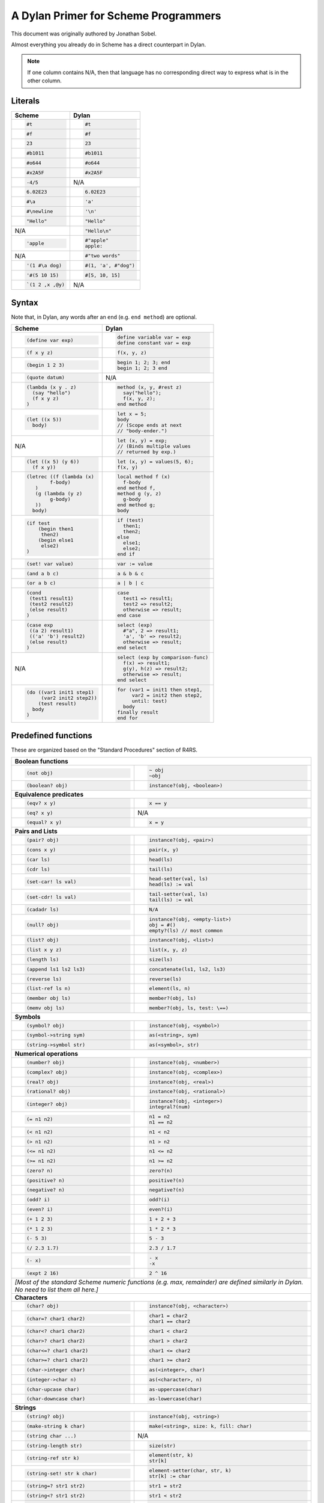 A Dylan Primer for Scheme Programmers
=====================================

This document was originally authored by Jonathan Sobel.

Almost everything you already do in Scheme has a direct counterpart in Dylan.

.. note:: If one column contains N/A, then that language has no corresponding
          direct way to express what is in the other column.

Literals
--------

+------------------------+-----------------------+
| Scheme                 | Dylan                 |
+========================+=======================+
| .. code-block:: scheme | .. code-block:: dylan |
|                        |                       |
|    #t                  |    #t                 |
+------------------------+-----------------------+
| .. code-block:: scheme | .. code-block:: dylan |
|                        |                       |
|    #f                  |    #f                 |
+------------------------+-----------------------+
| .. code-block:: scheme | .. code-block:: dylan |
|                        |                       |
|    23                  |    23                 |
+------------------------+-----------------------+
| .. code-block:: scheme | .. code-block:: dylan |
|                        |                       |
|    #b1011              |    #b1011             |
+------------------------+-----------------------+
| .. code-block:: scheme | .. code-block:: dylan |
|                        |                       |
|    #o644               |    #o644              |
+------------------------+-----------------------+
| .. code-block:: scheme | .. code-block:: dylan |
|                        |                       |
|    #x2A5F              |    #x2A5F             |
+------------------------+-----------------------+
| .. code-block:: scheme | N/A                   |
|                        |                       |
|    -4/5                |                       |
+------------------------+-----------------------+
| .. code-block:: scheme | .. code-block:: dylan |
|                        |                       |
|    6.02E23             |    6.02E23            |
+------------------------+-----------------------+
| .. code-block:: scheme | .. code-block:: dylan |
|                        |                       |
|    #\a                 |    'a'                |
+------------------------+-----------------------+
| .. code-block:: scheme | .. code-block:: dylan |
|                        |                       |
|    #\newline           |    '\n'               |
+------------------------+-----------------------+
| .. code-block:: scheme | .. code-block:: dylan |
|                        |                       |
|    "Hello"             |    "Hello"            |
+------------------------+-----------------------+
| N/A                    | .. code-block:: dylan |
|                        |                       |
|                        |    "Hello\n"          |
+------------------------+-----------------------+
| .. code-block:: scheme | .. code-block:: dylan |
|                        |                       |
|    'apple              |    #"apple"           |
|                        |    apple:             |
+------------------------+-----------------------+
| N/A                    | .. code-block:: dylan |
|                        |                       |
|                        |    #"two words"       |
+------------------------+-----------------------+
| .. code-block:: scheme | .. code-block:: dylan |
|                        |                       |
|    '(1 #\a dog)        |    #(1, 'a', #"dog")  |
+------------------------+-----------------------+
| .. code-block:: scheme | .. code-block:: dylan |
|                        |                       |
|    '#(5 10 15)         |    #[5, 10, 15]       |
+------------------------+-----------------------+
| .. code-block:: scheme | N/A                   |
|                        |                       |
|    `(1 2 ,x ,@y)       |                       |
+------------------------+-----------------------+

Syntax
------

Note that, in Dylan, any words after an ``end`` (e.g.
``end method``) are optional.

+----------------------------------+---------------------------------------+
| Scheme                           | Dylan                                 |
+==================================+=======================================+
| .. code-block:: scheme           | .. code-block:: dylan                 |
|                                  |                                       |
|    (define var exp)              |    define variable var = exp          |
|                                  |    define constant var = exp          |
+----------------------------------+---------------------------------------+
| .. code-block:: scheme           | .. code-block:: dylan                 |
|                                  |                                       |
|    (f x y z)                     |    f(x, y, z)                         |
+----------------------------------+---------------------------------------+
| .. code-block:: scheme           | .. code-block:: dylan                 |
|                                  |                                       |
|    (begin 1 2 3)                 |    begin 1; 2; 3; end                 |
|                                  |    begin 1; 2; 3 end                  |
+----------------------------------+---------------------------------------+
| .. code-block:: scheme           | N/A                                   |
|                                  |                                       |
|    (quote datum)                 |                                       |
+----------------------------------+---------------------------------------+
| .. code-block:: scheme           | .. code-block:: dylan                 |
|                                  |                                       |
|    (lambda (x y . z)             |    method (x, y, #rest z)             |
|      (say "hello")               |      say("hello");                    |
|      (f x y z)                   |      f(x, y, z);                      |
|    )                             |    end method                         |
+----------------------------------+---------------------------------------+
| .. code-block:: scheme           | .. code-block:: dylan                 |
|                                  |                                       |
|    (let ((x 5))                  |    let x = 5;                         |
|      body)                       |    body                               |
|                                  |    // (Scope ends at next             |
|                                  |    // "body-ender.")                  |
+----------------------------------+---------------------------------------+
| N/A                              | .. code-block:: dylan                 |
|                                  |                                       |
|                                  |    let (x, y) = exp;                  |
|                                  |    // (Binds multiple values          |
|                                  |    // returned by exp.)               |
+----------------------------------+---------------------------------------+
| .. code-block:: scheme           | .. code-block:: dylan                 |
|                                  |                                       |
|    (let ((x 5) (y 6))            |    let (x, y) = values(5, 6);         |
|      (f x y))                    |    f(x, y)                            |
+----------------------------------+---------------------------------------+
| .. code-block:: scheme           | .. code-block:: dylan                 |
|                                  |                                       |
|    (letrec ((f (lambda (x)       |    local method f (x)                 |
|            f-body)               |      f-body                           |
|       )                          |    end method f,                      |
|       (g (lambda (y z)           |    method g (y, z)                    |
|            g-body)               |      g-body                           |
|       ))                         |    end method g;                      |
|      body)                       |    body                               |
+----------------------------------+---------------------------------------+
| .. code-block:: scheme           | .. code-block:: dylan                 |
|                                  |                                       |
|    (if test                      |    if (test)                          |
|        (begin then1              |      then1;                           |
|         then2)                   |      then2;                           |
|        (begin else1              |    else                               |
|         else2)                   |      else1;                           |
|    )                             |      else2;                           |
|                                  |    end if                             |
+----------------------------------+---------------------------------------+
| .. code-block:: scheme           | .. code-block:: dylan                 |
|                                  |                                       |
|    (set! var value)              |    var := value                       |
+----------------------------------+---------------------------------------+
| .. code-block:: scheme           | .. code-block:: dylan                 |
|                                  |                                       |
|    (and a b c)                   |    a & b & c                          |
+----------------------------------+---------------------------------------+
| .. code-block:: scheme           | .. code-block:: dylan                 |
|                                  |                                       |
|    (or a b c)                    |    a | b | c                          |
+----------------------------------+---------------------------------------+
| .. code-block:: scheme           | .. code-block:: dylan                 |
|                                  |                                       |
|    (cond                         |    case                               |
|     (test1 result1)              |      test1 => result1;                |
|     (test2 result2)              |      test2 => result2;                |
|     (else result)                |      otherwise => result;             |
|    )                             |    end case                           |
+----------------------------------+---------------------------------------+
| .. code-block:: scheme           | .. code-block:: dylan                 |
|                                  |                                       |
|    (case exp                     |    select (exp)                       |
|     ((a 2) result1)              |      #"a", 2 => result1;              |
|     (('a' 'b') result2)          |      'a', 'b' => result2;             |
|     (else result)                |      otherwise => result;             |
|    )                             |    end select                         |
+----------------------------------+---------------------------------------+
| N/A                              | .. code-block:: dylan                 |
|                                  |                                       |
|                                  |    select (exp by comparison-func)    |
|                                  |      f(x) => result1;                 |
|                                  |      g(y), h(z) => result2;           |
|                                  |      otherwise => result;             |
|                                  |    end select                         |
+----------------------------------+---------------------------------------+
| .. code-block:: scheme           | .. code-block:: dylan                 |
|                                  |                                       |
|    (do ((var1 init1 step1)       |    for (var1 = init1 then step1,      |
|         (var2 init2 step2))      |         var2 = init2 then step2,      |
|        (test result)             |         until: test)                  |
|      body                        |      body                             |
|    )                             |    finally result                     |
|                                  |    end for                            |
+----------------------------------+---------------------------------------+

Predefined functions
--------------------

These are organized based on the "Standard Procedures" section of R4RS.

+--------------------------------+-----------------------------------------------+
| **Boolean functions**                                                          |
+--------------------------------+-----------------------------------------------+
| .. code-block:: scheme         | .. code-block:: dylan                         |
|                                |                                               |
|    (not obj)                   |    ~ obj                                      |
|                                |    ~obj                                       |
+--------------------------------+-----------------------------------------------+
| .. code-block:: scheme         | .. code-block:: dylan                         |
|                                |                                               |
|    (boolean? obj)              |    instance?(obj, <boolean>)                  |
+--------------------------------+-----------------------------------------------+
| **Equivalence predicates**                                                     |
+--------------------------------+-----------------------------------------------+
| .. code-block:: scheme         | .. code-block:: dylan                         |
|                                |                                               |
|    (eqv? x y)                  |    x == y                                     |
+--------------------------------+-----------------------------------------------+
| .. code-block:: scheme         | N/A                                           |
|                                |                                               |
|    (eq? x y)                   |                                               |
+--------------------------------+-----------------------------------------------+
| .. code-block:: scheme         | .. code-block:: dylan                         |
|                                |                                               |
|    (equal? x y)                |    x = y                                      |
+--------------------------------+-----------------------------------------------+
| **Pairs and Lists**                                                            |
+--------------------------------+-----------------------------------------------+
| .. code-block:: scheme         | .. code-block:: dylan                         |
|                                |                                               |
|    (pair? obj)                 |    instance?(obj, <pair>)                     |
+--------------------------------+-----------------------------------------------+
| .. code-block:: scheme         | .. code-block:: dylan                         |
|                                |                                               |
|    (cons x y)                  |    pair(x, y)                                 |
+--------------------------------+-----------------------------------------------+
| .. code-block:: scheme         | .. code-block:: dylan                         |
|                                |                                               |
|    (car ls)                    |    head(ls)                                   |
+--------------------------------+-----------------------------------------------+
| .. code-block:: scheme         | .. code-block:: dylan                         |
|                                |                                               |
|    (cdr ls)                    |    tail(ls)                                   |
+--------------------------------+-----------------------------------------------+
| .. code-block:: scheme         | .. code-block:: dylan                         |
|                                |                                               |
|    (set-car! ls val)           |    head-setter(val, ls)                       |
|                                |    head(ls) := val                            |
+--------------------------------+-----------------------------------------------+
| .. code-block:: scheme         | .. code-block:: dylan                         |
|                                |                                               |
|    (set-cdr! ls val)           |    tail-setter(val, ls)                       |
|                                |    tail(ls) := val                            |
+--------------------------------+-----------------------------------------------+
| .. code-block:: scheme         | .. code-block:: dylan                         |
|                                |                                               |
|    (cadadr ls)                 |    N/A                                        |
+--------------------------------+-----------------------------------------------+
| .. code-block:: scheme         | .. code-block:: dylan                         |
|                                |                                               |
|    (null? obj)                 |    instance?(obj, <empty-list>)               |
|                                |    obj = #()                                  |
|                                |    empty?(ls) // most common                  |
+--------------------------------+-----------------------------------------------+
| .. code-block:: scheme         | .. code-block:: dylan                         |
|                                |                                               |
|    (list? obj)                 |    instance?(obj, <list>)                     |
+--------------------------------+-----------------------------------------------+
| .. code-block:: scheme         | .. code-block:: dylan                         |
|                                |                                               |
|    (list x y z)                |    list(x, y, z)                              |
+--------------------------------+-----------------------------------------------+
| .. code-block:: scheme         | .. code-block:: dylan                         |
|                                |                                               |
|    (length ls)                 |    size(ls)                                   |
+--------------------------------+-----------------------------------------------+
| .. code-block:: scheme         | .. code-block:: dylan                         |
|                                |                                               |
|    (append ls1 ls2 ls3)        |    concatenate(ls1, ls2, ls3)                 |
+--------------------------------+-----------------------------------------------+
| .. code-block:: scheme         | .. code-block:: dylan                         |
|                                |                                               |
|    (reverse ls)                |    reverse(ls)                                |
+--------------------------------+-----------------------------------------------+
| .. code-block:: scheme         | .. code-block:: dylan                         |
|                                |                                               |
|    (list-ref ls n)             |    element(ls, n)                             |
+--------------------------------+-----------------------------------------------+
| .. code-block:: scheme         | .. code-block:: dylan                         |
|                                |                                               |
|    (member obj ls)             |    member?(obj, ls)                           |
+--------------------------------+-----------------------------------------------+
| .. code-block:: scheme         | .. code-block:: dylan                         |
|                                |                                               |
|    (memv obj ls)               |    member?(obj, ls, test: \==)                |
+--------------------------------+-----------------------------------------------+
| **Symbols**                                                                    |
+--------------------------------+-----------------------------------------------+
| .. code-block:: scheme         | .. code-block:: dylan                         |
|                                |                                               |
|    (symbol? obj)               |    instance?(obj, <symbol>)                   |
+--------------------------------+-----------------------------------------------+
| .. code-block:: scheme         | .. code-block:: dylan                         |
|                                |                                               |
|    (symbol->string sym)        |    as(<string>, sym)                          |
+--------------------------------+-----------------------------------------------+
| .. code-block:: scheme         | .. code-block:: dylan                         |
|                                |                                               |
|    (string->symbol str)        |    as(<symbol>, str)                          |
+--------------------------------+-----------------------------------------------+
| **Numerical operations**                                                       |
+--------------------------------+-----------------------------------------------+
| .. code-block:: scheme         | .. code-block:: dylan                         |
|                                |                                               |
|    (number? obj)               |    instance?(obj, <number>)                   |
+--------------------------------+-----------------------------------------------+
| .. code-block:: scheme         | .. code-block:: dylan                         |
|                                |                                               |
|    (complex? obj)              |    instance?(obj, <complex>)                  |
+--------------------------------+-----------------------------------------------+
| .. code-block:: scheme         | .. code-block:: dylan                         |
|                                |                                               |
|    (real? obj)                 |    instance?(obj, <real>)                     |
+--------------------------------+-----------------------------------------------+
| .. code-block:: scheme         | .. code-block:: dylan                         |
|                                |                                               |
|    (rational? obj)             |    instance?(obj, <rational>)                 |
+--------------------------------+-----------------------------------------------+
| .. code-block:: scheme         | .. code-block:: dylan                         |
|                                |                                               |
|    (integer? obj)              |    instance?(obj, <integer>)                  |
|                                |    integral?(num)                             |
+--------------------------------+-----------------------------------------------+
| .. code-block:: scheme         | .. code-block:: dylan                         |
|                                |                                               |
|    (= n1 n2)                   |    n1 = n2                                    |
|                                |    n1 == n2                                   |
+--------------------------------+-----------------------------------------------+
| .. code-block:: scheme         | .. code-block:: dylan                         |
|                                |                                               |
|    (< n1 n2)                   |    n1 < n2                                    |
+--------------------------------+-----------------------------------------------+
| .. code-block:: scheme         | .. code-block:: dylan                         |
|                                |                                               |
|    (> n1 n2)                   |    n1 > n2                                    |
+--------------------------------+-----------------------------------------------+
| .. code-block:: scheme         | .. code-block:: dylan                         |
|                                |                                               |
|    (<= n1 n2)                  |    n1 <= n2                                   |
+--------------------------------+-----------------------------------------------+
| .. code-block:: scheme         | .. code-block:: dylan                         |
|                                |                                               |
|    (>= n1 n2)                  |    n1 >= n2                                   |
+--------------------------------+-----------------------------------------------+
| .. code-block:: scheme         | .. code-block:: dylan                         |
|                                |                                               |
|    (zero? n)                   |    zero?(n)                                   |
+--------------------------------+-----------------------------------------------+
| .. code-block:: scheme         | .. code-block:: dylan                         |
|                                |                                               |
|    (positive? n)               |    positive?(n)                               |
+--------------------------------+-----------------------------------------------+
| .. code-block:: scheme         | .. code-block:: dylan                         |
|                                |                                               |
|    (negative? n)               |    negative?(n)                               |
+--------------------------------+-----------------------------------------------+
| .. code-block:: scheme         | .. code-block:: dylan                         |
|                                |                                               |
|    (odd? i)                    |    odd?(i)                                    |
+--------------------------------+-----------------------------------------------+
| .. code-block:: scheme         | .. code-block:: dylan                         |
|                                |                                               |
|    (even? i)                   |    even?(i)                                   |
+--------------------------------+-----------------------------------------------+
| .. code-block:: scheme         | .. code-block:: dylan                         |
|                                |                                               |
|    (+ 1 2 3)                   |    1 + 2 + 3                                  |
+--------------------------------+-----------------------------------------------+
| .. code-block:: scheme         | .. code-block:: dylan                         |
|                                |                                               |
|    (* 1 2 3)                   |    1 * 2 * 3                                  |
+--------------------------------+-----------------------------------------------+
| .. code-block:: scheme         | .. code-block:: dylan                         |
|                                |                                               |
|    (- 5 3)                     |    5 - 3                                      |
+--------------------------------+-----------------------------------------------+
| .. code-block:: scheme         | .. code-block:: dylan                         |
|                                |                                               |
|    (/ 2.3 1.7)                 |    2.3 / 1.7                                  |
+--------------------------------+-----------------------------------------------+
| .. code-block:: scheme         | .. code-block:: dylan                         |
|                                |                                               |
|    (- x)                       |    - x                                        |
|                                |    -x                                         |
+--------------------------------+-----------------------------------------------+
| .. code-block:: scheme         | .. code-block:: dylan                         |
|                                |                                               |
|    (expt 2 16)                 |    2 ^ 16                                     |
+--------------------------------+-----------------------------------------------+
| *[Most of the standard Scheme numeric functions (e.g.  max, remainder) are     |
| defined similarly in Dylan.  No need  to list them all here.]*                 |
+--------------------------------+-----------------------------------------------+
| **Characters**                                                                 |
+--------------------------------+-----------------------------------------------+
| .. code-block:: scheme         | .. code-block:: dylan                         |
|                                |                                               |
|    (char? obj)                 |    instance?(obj, <character>)                |
+--------------------------------+-----------------------------------------------+
| .. code-block:: scheme         | .. code-block:: dylan                         |
|                                |                                               |
|    (char=? char1 char2)        |    char1 = char2                              |
|                                |    char1 == char2                             |
+--------------------------------+-----------------------------------------------+
| .. code-block:: scheme         | .. code-block:: dylan                         |
|                                |                                               |
|    (char<? char1 char2)        |    char1 < char2                              |
+--------------------------------+-----------------------------------------------+
| .. code-block:: scheme         | .. code-block:: dylan                         |
|                                |                                               |
|    (char>? char1 char2)        |    char1 > char2                              |
+--------------------------------+-----------------------------------------------+
| .. code-block:: scheme         | .. code-block:: dylan                         |
|                                |                                               |
|    (char<=? char1 char2)       |    char1 <= char2                             |
+--------------------------------+-----------------------------------------------+
| .. code-block:: scheme         | .. code-block:: dylan                         |
|                                |                                               |
|    (char>=? char1 char2)       |    char1 >= char2                             |
+--------------------------------+-----------------------------------------------+
| .. code-block:: scheme         | .. code-block:: dylan                         |
|                                |                                               |
|    (char->integer char)        |    as(<integer>, char)                        |
+--------------------------------+-----------------------------------------------+
| .. code-block:: scheme         | .. code-block:: dylan                         |
|                                |                                               |
|    (integer->char n)           |    as(<character>, n)                         |
+--------------------------------+-----------------------------------------------+
| .. code-block:: scheme         | .. code-block:: dylan                         |
|                                |                                               |
|    (char-upcase char)          |    as-uppercase(char)                         |
+--------------------------------+-----------------------------------------------+
| .. code-block:: scheme         | .. code-block:: dylan                         |
|                                |                                               |
|    (char-downcase char)        |    as-lowercase(char)                         |
+--------------------------------+-----------------------------------------------+
| **Strings**                                                                    |
+--------------------------------+-----------------------------------------------+
| .. code-block:: scheme         | .. code-block:: dylan                         |
|                                |                                               |
|    (string? obj)               |    instance?(obj, <string>)                   |
+--------------------------------+-----------------------------------------------+
| .. code-block:: scheme         | .. code-block:: dylan                         |
|                                |                                               |
|    (make-string k char)        |    make(<string>, size: k, fill: char)        |
+--------------------------------+-----------------------------------------------+
| .. code-block:: scheme         | N/A                                           |
|                                |                                               |
|    (string char ...)           |                                               |
+--------------------------------+-----------------------------------------------+
| .. code-block:: scheme         | .. code-block:: dylan                         |
|                                |                                               |
|    (string-length str)         |    size(str)                                  |
+--------------------------------+-----------------------------------------------+
| .. code-block:: scheme         | .. code-block:: dylan                         |
|                                |                                               |
|    (string-ref str k)          |    element(str, k)                            |
|                                |    str[k]                                     |
+--------------------------------+-----------------------------------------------+
| .. code-block:: scheme         | .. code-block:: dylan                         |
|                                |                                               |
|    (string-set! str k char)    |    element-setter(char, str, k)               |
|                                |    str[k] := char                             |
+--------------------------------+-----------------------------------------------+
| .. code-block:: scheme         | .. code-block:: dylan                         |
|                                |                                               |
|    (string=? str1 str2)        |    str1 = str2                                |
+--------------------------------+-----------------------------------------------+
| .. code-block:: scheme         | .. code-block:: dylan                         |
|                                |                                               |
|    (string<? str1 str2)        |    str1 < str2                                |
+--------------------------------+-----------------------------------------------+
| .. code-block:: scheme         | .. code-block:: dylan                         |
|                                |                                               |
|    (substring str start end)   |    copy-sequence(str, start: start, end: end) |
+--------------------------------+-----------------------------------------------+
| .. code-block:: scheme         | .. code-block:: dylan                         |
|                                |                                               |
|    (string-append str1 str2)   |    concatenate(str1, str2)                    |
+--------------------------------+-----------------------------------------------+
| .. code-block:: scheme         | .. code-block:: dylan                         |
|                                |                                               |
|    (string->list str)          |    as(<list>, str)                            |
+--------------------------------+-----------------------------------------------+
| .. code-block:: scheme         | .. code-block:: dylan                         |
|                                |                                               |
|    (list->string chars)        |    as(<string>, chars)                        |
+--------------------------------+-----------------------------------------------+
| .. code-block:: scheme         | .. code-block:: dylan                         |
|                                |                                               |
|    (string-copy str)           |    shallow-copy(str)                          |
|                                |    copy-sequence(str)                         |
+--------------------------------+-----------------------------------------------+
| .. code-block:: scheme         | .. code-block:: dylan                         |
|                                |                                               |
|    (string-fill! str char)     |    fill!(str, char)                           |
+--------------------------------+-----------------------------------------------+
| **Vectors**                                                                    |
+--------------------------------+-----------------------------------------------+
| .. code-block:: scheme         | .. code-block:: dylan                         |
|                                |                                               |
|    (vector? obj)               |    instance?(obj, <vector>)                   |
+--------------------------------+-----------------------------------------------+
| .. code-block:: scheme         | .. code-block:: dylan                         |
|                                |                                               |
|    (make-vector k fill)        |    make(<vector>, size: k, fill: fill)        |
+--------------------------------+-----------------------------------------------+
| .. code-block:: scheme         | .. code-block:: dylan                         |
|                                |                                               |
|    (vector obj ...)            |    vector(obj, ...);                          |
+--------------------------------+-----------------------------------------------+
| .. code-block:: scheme         | .. code-block:: dylan                         |
|                                |                                               |
|    (vector-length vec)         |    size(vec)                                  |
+--------------------------------+-----------------------------------------------+
| .. code-block:: scheme         | .. code-block:: dylan                         |
|                                |                                               |
|    (vector-ref vec k)          |    element(vec, k)                            |
|                                |    vec[k]                                     |
+--------------------------------+-----------------------------------------------+
| .. code-block:: scheme         | .. code-block:: dylan                         |
|                                |                                               |
|    (vector-set! vec k obj)     |    element-setter(obj, vec, k)                |
|                                |    vec[k] := obj                              |
+--------------------------------+-----------------------------------------------+
| .. code-block:: scheme         | .. code-block:: dylan                         |
|                                |                                               |
|    (vector->list vec)          |    as(<list>, vec)                            |
+--------------------------------+-----------------------------------------------+
| .. code-block:: scheme         | .. code-block:: dylan                         |
|                                |                                               |
|    (list>vector list)          |    as(<vector>, list)                         |
+--------------------------------+-----------------------------------------------+
| .. code-block:: scheme         | .. code-block:: dylan                         |
|                                |                                               |
|    (vector-fill! vec obj)      |    fill!(vec, obj)                            |
+--------------------------------+-----------------------------------------------+
| **Control Features**                                                           |
+--------------------------------+-----------------------------------------------+
| .. code-block:: scheme         | .. code-block:: dylan                         |
|                                |                                               |
|    (procedure? obj)            |    instance?(obj, <function>)                 |
+--------------------------------+-----------------------------------------------+
| .. code-block:: scheme         | .. code-block:: dylan                         |
|                                |                                               |
|    (apply proc arg1 arg2 args) |    apply(proc, arg1, arg2, args)              |
+--------------------------------+-----------------------------------------------+
| .. code-block:: scheme         | .. code-block:: dylan                         |
|                                |                                               |
|    (map proc list1 list2)      |    map(proc, list1, list2)                    |
+--------------------------------+-----------------------------------------------+
| N/A                            | .. code-block:: dylan                         |
|                                |                                               |
|                                |    map(proc, vec1, vec2)                      |
+--------------------------------+-----------------------------------------------+
| N/A                            | .. code-block:: dylan                         |
|                                |                                               |
|                                |    map(proc, string1, string2)                |
+--------------------------------+-----------------------------------------------+
| .. code-block:: scheme         | .. code-block:: dylan                         |
|                                |                                               |
|    (for-each proc list1 list2) |    do(proc, list1, list2)                     |
+--------------------------------+-----------------------------------------------+
| **Continuations**                                                              |
|                                                                                |
| Continuations have indefinite extent in Scheme but have dynamic extent in      |
| Dylan. Also, whereas ``call/cc`` is a function, Dylan uses special syntax      |
| to grab a continuation.                                                        |
+--------------------------------+-----------------------------------------------+
| .. code-block:: scheme         | .. code-block:: dylan                         |
|                                |                                               |
|    (call/cc                    |    block (k)                                  |
|      (lambda (k)               |      body                                     |
|        body))                  |    end block                                  |
+--------------------------------+-----------------------------------------------+
| .. code-block:: scheme         | .. code-block:: dylan                         |
|                                |                                               |
|    (call/cc                    |    block (k)                                  |
|      (lambda (k)               |      body                                     |
|        (dynamic-wind           |    cleanup                                    |
|          (lambda () #f)        |      cleanup-stuff                            |
|          (lambda () body)      |    end block                                  |
|          (lambda ()            |                                               |
|             cleanup-stuff))))  |                                               |
+--------------------------------+-----------------------------------------------+
